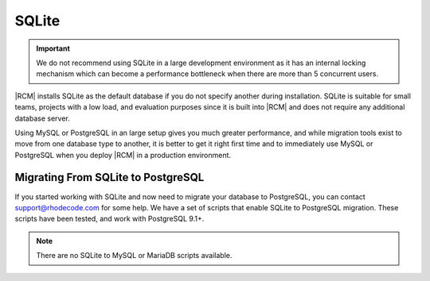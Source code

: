 .. _install-sqlite-database:

SQLite
------

.. important::

    We do not recommend using SQLite in a large development environment
    as it has an internal locking mechanism which can become a performance
    bottleneck when there are more than 5 concurrent users.

|RCM| installs SQLite as the default database if you do not specify another
during installation. SQLite is suitable for small teams,
projects with a low load, and evaluation purposes since it is built into
|RCM| and does not require any additional database server.

Using MySQL or PostgreSQL in an large setup gives you much greater
performance, and while migration tools exist to move from one database type
to another, it is better to get it right first time and to immediately use
MySQL or PostgreSQL when you deploy |RCM| in a production environment.

Migrating From SQLite to PostgreSQL
^^^^^^^^^^^^^^^^^^^^^^^^^^^^^^^^^^^

If you started working with SQLite and now need to migrate your database
to PostgreSQL, you can contact support@rhodecode.com for some help. We have a
set of scripts that enable SQLite to PostgreSQL migration. These scripts have
been tested, and work with PostgreSQL 9.1+.

.. note::

    There are no SQLite to MySQL or MariaDB scripts available.
